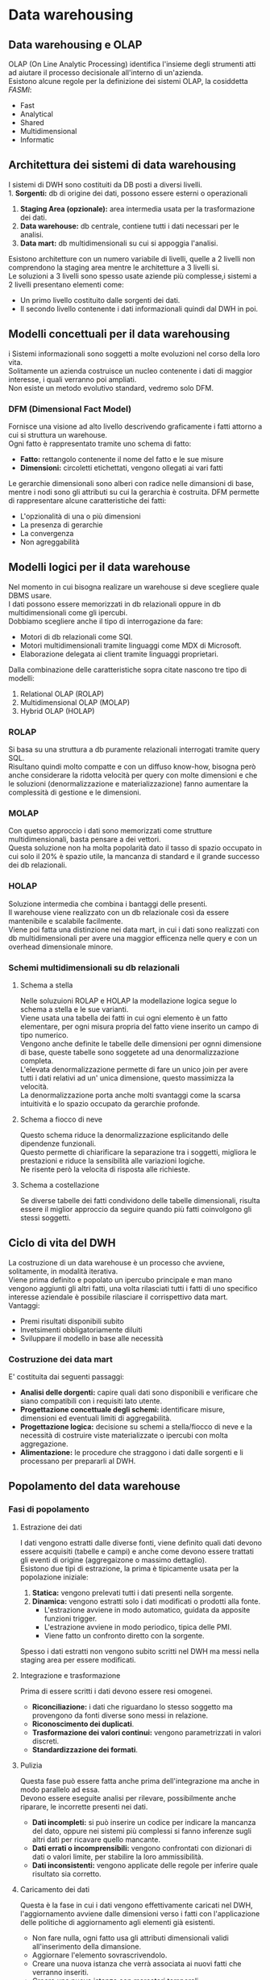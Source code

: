 * Data warehousing
** Data warehousing e OLAP
OLAP (On Line Analytic Processing) identifica l'insieme degli strumenti atti ad aiutare il processo decisionale all'interno di un'azienda.\\
Esistono alcune regole per la definizione dei sistemi OLAP, la cosiddetta /FASMI/:
+ Fast
+ Analytical
+ Shared
+ Multidimensional
+ Informatic
** Architettura dei sistemi di data warehousing
I sistemi di DWH sono costituiti da DB posti a diversi livelli.\\
1. *Sorgenti:* db di origine dei dati, possono essere esterni o operazionali
2. *Staging Area (opzionale):* area intermedia usata per la trasformazione dei dati.
3. *Data warehouse:* db centrale, contiene tutti i dati necessari per le analisi.
4. *Data mart:* db multidimensionali su cui si appoggia l'analisi.

[[file:../img/livelli_DWH.png]]

Esistono architetture con un numero variabile di livelli, quelle a 2 livelli non comprendono la staging area mentre le architetture a 3 livelli si.\\
Le soluzioni a 3 livelli sono spesso usate aziende più complesse,i sistemi a 2 livelli presentano elementi come:
+ Un primo livello costituito dalle sorgenti dei dati.
+ Il secondo livello contenente i dati informazionali quindi dal DWH in poi.
** Modelli concettuali per il data warehousing
i Sistemi informazionali sono soggetti a molte evoluzioni nel corso della loro vita.\\
Solitamente un azienda costruisce un nucleo contenente i dati di maggior interesse, i quali verranno poi ampliati.\\
Non esiste un metodo evolutivo standard, vedremo solo DFM.
*** DFM (Dimensional Fact Model)
Fornisce una visione ad alto livello descrivendo graficamente i fatti attorno a cui si struttura un warehouse.\\
Ogni fatto è rappresentato tramite uno schema di fatto:
+ *Fatto:* rettangolo contenente il nome del fatto e le sue misure
+ *Dimensioni:* circoletti etichettati, vengono ollegati ai vari fatti
Le gerarchie dimensionali sono alberi con radice nelle dimansioni di base, mentre i nodi sono gli attributi su cui la gerarchia è costruita.
DFM permette di rappresentare alcune caratteristiche dei fatti:
+ L'opzionalità di una o più dimensioni
+ La presenza di gerarchie
+ La convergenza
+ Non agreggabilità

[[file:../img/DFM.png]]

** Modelli logici per il data warehouse
Nel momento in cui bisogna realizare un warehouse si deve scegliere quale DBMS usare.\\
I dati possono essere memorizzati in db relazionali oppure in db multidimensionali come gli ipercubi.\\
Dobbiamo scegliere anche il tipo di interrogazione da fare:
+ Motori di db relazionali come SQl.
+ Motori multidimensionali tramite linguaggi come MDX di Microsoft.
+ Elaborazione delegata ai client tramite linguaggi proprietari.
Dalla combinazione delle caratteristiche sopra citate nascono tre tipo di modelli:
1. Relational OLAP (ROLAP)
2. Multidimensional OLAP (MOLAP)
3. Hybrid OLAP (HOLAP)
*** ROLAP
Si basa su una struttura a db puramente relazionali interrogati tramite query SQL.\\
Risultano quindi molto compatte e con un diffuso know-how, bisogna però anche considerare la ridotta velocità per query con molte dimensioni e che le soluzioni (denormalizzazione e materializzazione) fanno aumentare la complessità di gestione e le dimensioni.
*** MOLAP
Con quetso approccio i dati sono memorizzati come strutture multidimensionali, basta pensare a dei vettori.\\
Questa soluzione non ha molta popolarità dato il tasso di spazio occupato in cui solo il 20% è spazio utile, la mancanza di standard e il grande successo dei db relazionali.
*** HOLAP
Soluzione intermedia che combina i bantaggi delle presenti.\\
Il warehouse viene realizzato con un db relazionale così da essere mantenibile e scalabile facilmente.\\
Viene poi fatta una distinzione nei data mart, in cui i dati sono realizzati con db multidimensionali per avere una maggior efficenza nelle query e con un overhead dimensionale minore.
*** Schemi multidimensionali su db relazionali
**** Schema a stella
Nelle soluzuioni ROLAP e HOLAP la modellazione logica segue lo schema a stella e le sue varianti.\\
Viene usata una tabella dei fatti in cui ogni elemento è un fatto elementare, per ogni misura propria del fatto viene inserito un campo di tipo numerico.\\
Vengono anche definite le tabelle delle dimensioni per ognni dimensione di base, queste tabelle sono soggetete ad una denormalizzazione completa.\\
L'elevata denormalizzazione permette di fare un unico join per avere tutti i dati relativi ad un' unica dimensione, questo massimizza la velocità.\\
La denormalizzazione porta anche molti svantaggi come la scarsa intuitività e lo spazio occupato da gerarchie profonde.

[[file:../img/schema_stella.png]]

**** Schema a fiocco di neve
Questo schema riduce la denormalizzazione esplicitando delle dipendenze funzionali.\\
Questo permette di chiarificare la separazione tra i soggetti, migliora le prestazioni e riduce la sensibilità alle variazioni logiche.\\
Ne risente però la velocita di risposta alle richieste.

[[file:../img/schema_fiocco_di_neve.png]]

**** Schema a costellazione
Se diverse tabelle dei fatti condividono delle tabelle dimensionali, risulta essere il miglior approccio da seguire quando più fatti coinvolgono gli stessi soggetti.

[[file:../img/schema_costellazione.png]]

** Ciclo di vita del DWH
La costruzione di un data warehouse è un processo che avviene, solitamente, in modalità iterativa.\\
Viene prima definito e popolato un ipercubo principale e man mano vengono aggiunti gli altri fatti, una volta rilasciati tutti i fatti di uno specifico interesse aziendale è possibile rilasciare il corrispettivo data mart.\\
Vantaggi:
+ Premi risultati disponibili subito
+ Invetsimenti obbligatoriamente diluiti
+ Sviluppare il modello in base alle necessità
*** Costruzione dei data mart
E' costituita dai seguenti passaggi:
+ *Analisi delle dorgenti:* capire quali dati sono disponibili e verificare che siano compatibili con i requisiti lato utente.
+ *Progettazione concettuale degli schemi:* identificare misure, dimensioni ed eventuali limiti di aggregabilità.
+ *Progettazione logica:* decisione su schemi a stella/fiocco di neve e la necessità di costruire viste materializzate o ipercubi con molta aggregazione.
+ *Alimentazione:* le procedure che straggono i dati dalle sorgenti e li processano per prepararli al DWH.
** Popolamento del data warehouse
*** Fasi di popolamento
**** Estrazione dei dati
I dati vengono estratti dalle diverse fonti, viene definito quali dati devono essere acquisiti (tabelle e campi) e anche come devono essere trattati gli eventi di origine (aggregaizone o massimo dettaglio).\\
Esistono due tipi di estrazione, la prima è tipicamente usata per la popolazione iniziale:
1. *Statica:* vengono prelevati tutti i dati presenti nella sorgente.
2. *Dinamica:* vengono estratti solo i dati modificati o prodotti alla fonte.
   + L'estrazione avviene in modo automatico, guidata da apposite funzioni trigger.
   + L'estrazione avviene in modo periodico, tipica delle PMI.
   + Viene fatto un confronto diretto con la sorgente.
Spesso i dati estratti non vengono subito scritti nel DWH ma messi nella staging area per essere modificati.
**** Integrazione e trasformazione
Prima di essere scritti i dati devono essere resi omogenei.
+ *Riconciliazione:* i dati che riguardano lo stesso soggetto ma provengono da fonti diverse sono messi in relazione.
+ *Riconoscimento dei duplicati*.
+ *Trasformazione dei valori continui:* vengono parametrizzati in valori discreti.
+ *Standardizzazione dei formati*.
**** Pulizia
Questa fase può essere fatta anche prima dell'integrazione ma anche in modo parallelo ad essa.\\
Devono essere eseguite analisi per rilevare, possibilmente anche riparare, le incorrette presenti nei dati.
+ *Dati incompleti:* si può inserire un codice per indicare la mancanza del dato, oppure nei sistemi più complessi si fanno inferenze sugli altri dati per ricavare quello mancante.
+ *Dati errati o incomprensibili:* vengono confrontati con dizionari di dati o valori limite, per stabilire la loro ammissibilità.
+ *Dati inconsistenti:* vengono applicate delle regole per inferire quale risultato sia corretto.
**** Caricamento dei dati
Questa è la fase in cui i dati vengono effettivamente caricati nel DWH, l'aggiornamento avviene dalle dimensioni verso i fatti con l'applicazione delle politiche di aggiornamento agli elementi già esistenti.
+ Non fare nulla, ogni fatto usa gli attributi dimensionali validi all'inserimento della dimansione.
+ Aggiornare l'elemento sovrascrivendolo.
+ Creare una nuova istanza che verrà associata ai nuovi fatti che verranno inseriti.
+ Creare una nuova istanza con marcatori temporali.
** Tecniche di analisi dei dati
L'analisi OLAP è la principale modalità di interrogazione interattiva del warehouse.\\
Il paradigma che si usa è quello dell'esplorazione guidata da ipotesi, l'utente formula un'ipotesi e inoltra la richiesta per verificarla.\\
Durante le interrogazioni viene costruita una sessione di analisi, ciascun passo diventa conseguenza dei risultati precedentemente ottenuti.\\
Ogni passaggio di navigazione è costituito da un operatore OLAP, se non diversamente detto viene applicato all'ultimo risultato ottenuto.
*** Drill down
Permette di partire da un livello generale e approfondire i dettagli passo passo, si scende lungo una gerarchia o aggiungendo una dimensione di analisi.

[[file:../img/drill_down.png]]

*** Roll up
E' il reciproco del drill down, si procede risalendo una gerarchia oppure eliminando una dimensione di analisi.

[[file:../img/roll_up.png]]

*** Slice
Viene fissato il valore di una dimensione e vengono analizzati i dati così ottenuti.

[[file:../img/slice.png]]

*** Dice
Simile allo slice ma può operare su più dimensioni fissandone il valore, si può applicare a dimensioni di qualsiasi livello.

[[file:../img/dice.png]]

*** Pivot
(Trasposizione di matrice nel caso 2D) Le dimensioni della matrice vengono invertite.

[[file:../img/pivot.png]]
